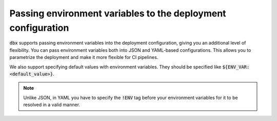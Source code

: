 Passing environment variables to the deployment configuration
=============================================================

:code:`dbx` supports passing environment variables into the deployment configuration, giving you an additional level of flexibility.
You can pass environment variables both into JSON and YAML-based configurations. This allows you to parametrize the deployment and make it more flexible for CI pipelines.

.. tabs::

   .. tab:: JSON

      .. literalinclude:: ../../tests/deployment-configs/04-json-with-env-vars.json
         :language: JSON

   .. tab:: YAML

      .. literalinclude:: ../../tests/deployment-configs/04-yaml-with-env-vars.yaml
         :language: YAML


We also support specifying default values with environment variables. They should be specified like :code:`${ENV_VAR:<default_value>}`.

.. note::

    Unlike JSON, in YAML you have to specify the :code:`!ENV` tag before your environment variables for it to be resolved in
    a valid manner.

